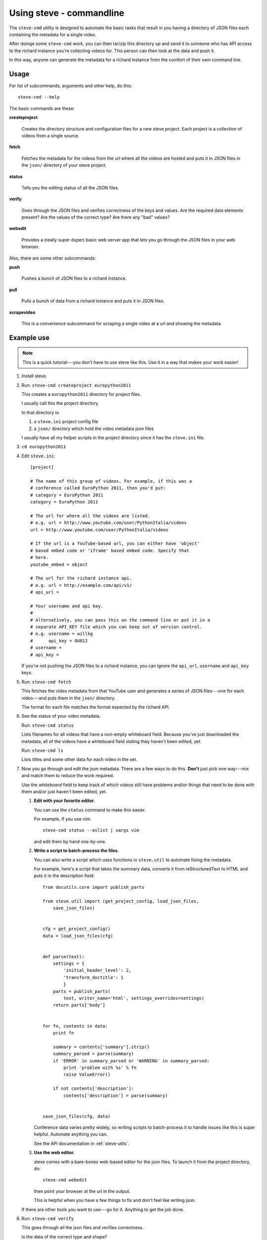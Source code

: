 ===========================
 Using steve - commandline
===========================

The ``steve-cmd`` utility is designed to automate the basic tasks that
result in you having a directory of JSON files each containing the
metadata for a single video.

After doinge some ``steve-cmd`` work, you can then tar/zip this
directory up and send it to someone who has API access to the richard
instance you're collecting videos for. This person can then look at
the data and push it.

In this way, anyone can generate the metadata for a richard instance
from the comfort of their own command line.


Usage
=====

For list of subcommands, arguments and other help, do this::

    steve-cmd --help

The basic commands are these:

**createproject**

    Creates the directory structure and configuration files for a new
    steve project. Each project is a collection of videos from a
    single source.

**fetch**

    Fetches the metadata for the videos from the url where all the
    videos are hosted and puts it in JSON files in the ``json/``
    directory of your steve project.

**status**

    Tells you the editing status of all the JSON files.

**verify**

    Goes through the JSON files and verifies correctness of the keys
    and values. Are the required data elements present? Are the values
    of the correct type? Are there any "bad" values?

**webedit**

    Provides a (really super duper) basic web server app that lets you
    go through the JSON files in your web browser.


Also, there are some other subcommands:

**push**

    Pushes a bunch of JSON files to a richard instance.

**pull**

    Pulls a bunch of data from a richard instance and puts it in
    JSON files.

**scrapevideo**

    This is a convenience subcommand for scraping a single video at a
    url and showing the metadata.


Example use
===========

.. Note::

   This is a quick tutorial---you don't have to use steve like
   this. Use it in a way that makes your work easier!

1. Install steve.

2. Run: ``steve-cmd createproject europython2011``

   This creates a ``europython2011`` directory for project files.

   I usually call this the project directory.

   In that directory is:

   1. a ``steve.ini`` project config file
   2. a ``json/`` directory which hold the video metadata json files


   I usually have all my helper scripts in the project directory since
   it has the ``steve.ini`` file.

3. ``cd europython2011``

4. Edit ``steve.ini``::

       [project] 

       # The name of this group of videos. For example, if this was a
       # conference called EuroPython 2011, then you'd put:
       # category = EuroPython 2011
       category = EuroPython 2011

       # The url for where all the videos are listed.
       # e.g. url = http://www.youtube.com/user/PythonItalia/videos
       url = http://www.youtube.com/user/PythonItalia/videos

       # If the url is a YouTube-based url, you can either have 'object'
       # based embed code or 'iframe' based embed code. Specify that
       # here.
       youtube_embed = object

       # The url for the richard instance api.
       # e.g. url = http://example.com/api/v1/
       # api_url =

       # Your username and api key.
       #
       # Alternatively, you can pass this on the command line or put it in a
       # separate API_KEY file which you can keep out of version control.
       # e.g. username = willkg
       #      api_key = OU812
       # username =
       # api_key =


   If you're not pushing the JSON files to a richard instance, you can
   ignore the ``api_url``, ``username`` and ``api_key`` keys.

5. Run: ``steve-cmd fetch``

   This fetches the video metadata from that YouTube user and
   generates a series of JSON files---one for each video---and puts
   them in the ``json/`` directory.

   The format for each file matches the format expected by the richard
   API.

6. See the status of your video metadata.

   Run: ``steve-cmd status``

   Lists filenames for all videos that have a non-empty whiteboard
   field. Because you've just downloaded the metadata, all of the
   videos have a whiteboard field stating they haven't been edited,
   yet.

   Run: ``steve-cmd ls``

   Lists titles and some other data for each video in the set.

7. Now you go through and edit the json metadata. There are a few ways
   to do this. **Don't** just pick one way---mix and match them to
   reduce the work required.

   Use the `whiteboard` field to keep track of which videos still have
   problems and/or things that need to be done with them and/or just
   haven't been edited, yet.

   1. **Edit with your favorite editor.**

      You can use the ``status`` command to make this easier.

      For example, if you use vim::

          steve-cmd status --aslist | xargs vim

      and edit them by hand one-by-one.

   2. **Write a script to batch-process the files.**

      You can also write a script which uses functions in
      ``steve.util`` to automate fixing the metadata.

      For example, here's a script that takes the summary data,
      converts it from reStructuredText to HTML and puts it in the
      description field::

          from docutils.core import publish_parts

          from steve.util import (get_project_config, load_json_files,
              save_json_files)


          cfg = get_project_config()
          data = load_json_files(cfg)


          def parse(text):
              settings = {
                  'initial_header_level': 2,
                  'transform_doctitle': 1
                  }
              parts = publish_parts(
                  text, writer_name='html', settings_overrides=settings)
              return parts['body']


          for fn, contents in data:
              print fn

              summary = contents['summary'].strip()
              summary_parsed = parse(summary)
              if 'ERROR' in summary_parsed or 'WARNING' in summary_parsed:
                  print 'problem with %s' % fn
                  raise ValueError()

              if not contents['description']:
                  contents['description'] = parse(summary)


          save_json_files(cfg, data)


      Conference data varies pretty widely, so writing scripts to
      batch-process it to handle issues like this is super
      helpful. Automate anything you can.

      See the API documentation in :ref:`steve-utils`.

   3. **Use the web editor.**

      steve comes with a bare-bones web-based editor for the json files.
      To launch it from the project directory, do::

          steve-cmd webedit

      then point your browser at the url in the output.

      This is helpful when you have a few things to fix and don't feel
      like writing json.


   If there are other tools you want to use---go for it. Anything
   to get the job done.

8. Run: ``steve-cmd verify``

   This goes through all the json files and verifies correctness.

   Is the data of the correct type and shape?

   Are required fields present?

   Are values that should be in HTML in HTML?

9. Now it's time to submit your changes!

   If you do not have an API key that gives you write access to the server,
   then tar the ``json/`` directory up and send it to someone who does.

   If you do have an API key that gives you write access to the
   server, then you can do::

       steve-cmd push

   That will create the videos on the server and update the JSON
   files with the new ids.


That's it!

.. Note::

   Use version control for your steve project and commit changes to
   it. Make sure you back it up, too! Don't lose everything you've
   done because you wrote a bad batch-processing script!
